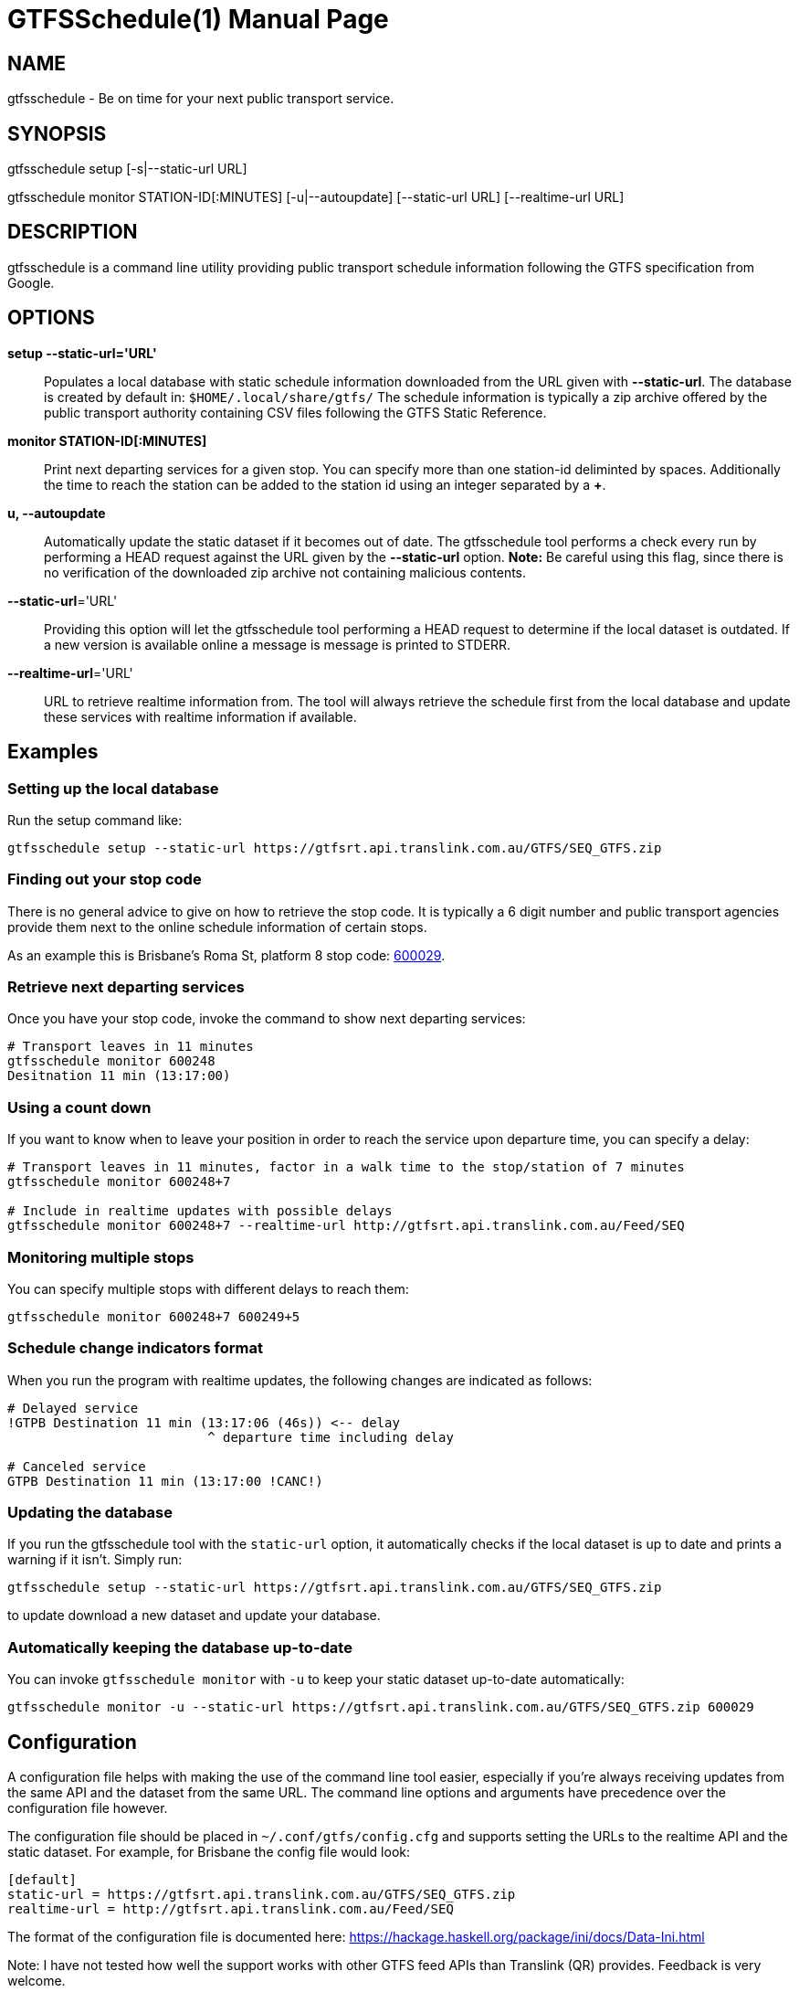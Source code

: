 = GTFSSchedule(1)
:doctype: manpage
:author: Róman Joost
:email: roman@bromeco.de

== NAME

gtfsschedule - Be on time for your next public transport service.

== SYNOPSIS

gtfsschedule setup [-s|--static-url URL]

gtfsschedule monitor STATION-ID[:MINUTES]
             [-u|--autoupdate]
             [--static-url URL]
             [--realtime-url URL]

== DESCRIPTION

gtfsschedule is a command line utility providing public transport schedule
information following the GTFS specification from Google.

== OPTIONS

*setup --static-url='URL'*:: Populates a local database with static schedule
information downloaded from the URL given with *--static-url*. The database is
created by default in: `$HOME/.local/share/gtfs/` The schedule information is
typically a zip archive offered by the public transport authority containing CSV
files following the GTFS Static Reference.

*monitor STATION-ID[:MINUTES]*:: Print next departing services for a given stop.
 You can specify more than one station-id deliminted by spaces. Additionally the
 time to reach the station can be added to the station id using an integer
 separated by a *+*.

*u, --autoupdate*:: Automatically update the static dataset if it becomes out of
 date. The gtfsschedule tool performs a check every run by performing a HEAD
 request against the URL given by the *--static-url* option. *Note:* Be careful
 using this flag, since there is no verification of the downloaded zip archive
 not containing malicious contents.

*--static-url*='URL':: Providing this option will let the gtfsschedule tool
   performing a HEAD request to determine if the local dataset is outdated. If a
   new version is available online a message is message is printed to STDERR.

*--realtime-url*='URL':: URL to retrieve realtime information from. The tool
   will always retrieve the schedule first from the local database and update
   these services with realtime information if available.

== Examples

=== Setting up the local database

Run the setup command like:

----
gtfsschedule setup --static-url https://gtfsrt.api.translink.com.au/GTFS/SEQ_GTFS.zip
----

=== Finding out your stop code

There is no general advice to give on how to retrieve the stop code. It is typically a 6 digit number and public transport agencies provide them next to the online schedule information of certain stops.

As an example this is Brisbane's Roma St, platform 8 stop code:
https://jp.translink.com.au/plan-your-journey/stops/600029[600029].

=== Retrieve next departing services

Once you have your stop code, invoke the command to show next departing
services:

[source, bash]
----
# Transport leaves in 11 minutes
gtfsschedule monitor 600248
Desitnation 11 min (13:17:00)
----

=== Using a count down

If you want to know when to leave your position in order to reach the
service upon departure time, you can specify a delay:

[source, bash]
----
# Transport leaves in 11 minutes, factor in a walk time to the stop/station of 7 minutes
gtfsschedule monitor 600248+7

# Include in realtime updates with possible delays
gtfsschedule monitor 600248+7 --realtime-url http://gtfsrt.api.translink.com.au/Feed/SEQ
----

=== Monitoring multiple stops

You can specify multiple stops with different delays to reach them:

[source, bash]
----
gtfsschedule monitor 600248+7 600249+5
----

=== Schedule change indicators format

When you run the program with realtime updates, the following changes are
indicated as follows:

[source, bash]
----
# Delayed service
!GTPB Destination 11 min (13:17:06 (46s)) <-- delay
                          ^ departure time including delay

# Canceled service
GTPB Destination 11 min (13:17:00 !CANC!)
----

=== Updating the database

If you run the gtfsschedule tool with the `static-url` option, it
automatically checks if the local dataset is up to date and prints a
warning if it isn't. Simply run:

----
gtfsschedule setup --static-url https://gtfsrt.api.translink.com.au/GTFS/SEQ_GTFS.zip
----

to update download a new dataset and update your database.

=== Automatically keeping the database up-to-date

You can invoke `gtfsschedule monitor` with `-u` to keep your static
dataset up-to-date automatically:

----
gtfsschedule monitor -u --static-url https://gtfsrt.api.translink.com.au/GTFS/SEQ_GTFS.zip 600029
----

== Configuration

A configuration file helps with making the use of the command line tool easier,
especially if you're always receiving updates from the same API and the dataset
from the same URL. The command line options and arguments have precedence over
the configuration file however.

The configuration file should be placed in `~/.conf/gtfs/config.cfg`
and supports setting the URLs to the realtime API and the static dataset.
For example, for Brisbane the config file would look:

[source, ini]
----
[default]
static-url = https://gtfsrt.api.translink.com.au/GTFS/SEQ_GTFS.zip
realtime-url = http://gtfsrt.api.translink.com.au/Feed/SEQ
----

The format of the configuration file is documented here:
https://hackage.haskell.org/package/ini/docs/Data-Ini.html

Note: I have not tested how well the support works with other GTFS feed APIs
than Translink (QR) provides. Feedback is very welcome.

== Status monitor examples

Xmobar:

----
Run Com "gtfsschedule" ["monitor", "600248"] "gtfs" 600
----

Poor mans statusbar with `watch`. Use a terminal window and:

----
watch -n 60 "gtfsschedule monitor 600248+7"
----

== Resources

Github: https://github.com/romanofski/gtfsschedule
GTFS specification: https://developers.google.com/transit/
